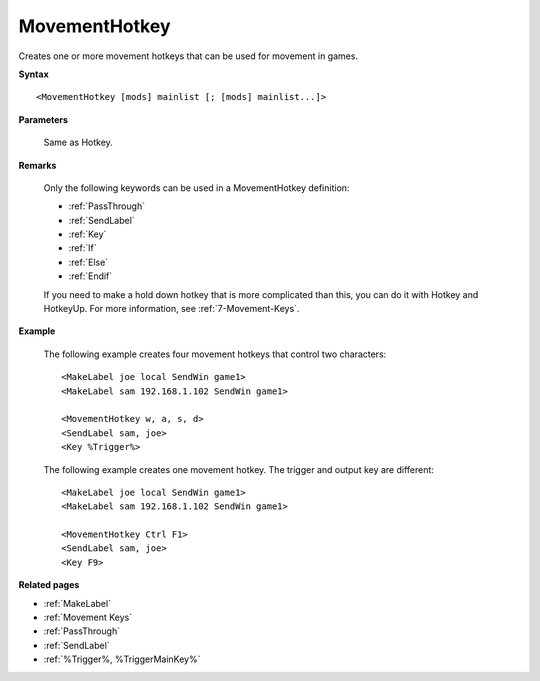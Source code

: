 .. _MovementHotkey:

MovementHotkey
==============================================================================
Creates one or more movement hotkeys that can be used for movement in games.

**Syntax**

::

    <MovementHotkey [mods] mainlist [; [mods] mainlist...]>

**Parameters**

    Same as Hotkey.

**Remarks**

    Only the following keywords can be used in a MovementHotkey definition:

    - :ref:`PassThrough`
    - :ref:`SendLabel`
    - :ref:`Key`
    - :ref:`If`
    - :ref:`Else`
    - :ref:`Endif`

    If you need to make a hold down hotkey that is more complicated than this, you can do it with Hotkey and HotkeyUp. For more information, see :ref:`7-Movement-Keys`.

**Example**

    The following example creates four movement hotkeys that control two characters::

        <MakeLabel joe local SendWin game1>
        <MakeLabel sam 192.168.1.102 SendWin game1>

        <MovementHotkey w, a, s, d>
        <SendLabel sam, joe>
        <Key %Trigger%>

    The following example creates one movement hotkey. The trigger and output key are different::

        <MakeLabel joe local SendWin game1>
        <MakeLabel sam 192.168.1.102 SendWin game1>

        <MovementHotkey Ctrl F1>
        <SendLabel sam, joe>
        <Key F9>

**Related pages**

- :ref:`MakeLabel`
- :ref:`Movement Keys`
- :ref:`PassThrough`
- :ref:`SendLabel`
- :ref:`%Trigger%, %TriggerMainKey%`
